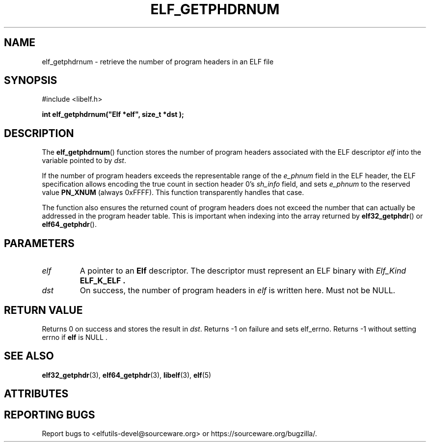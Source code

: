 .TH ELF_GETPHDRNUM 3 2025-06-30 "Libelf" "Libelf Programmer's Manual"

.SH NAME
elf_getphdrnum \- retrieve the number of program headers in an ELF file
.SH SYNOPSIS
.nf
#include <libelf.h>

.B int elf_getphdrnum("Elf *elf", "size_t *dst");
.fi
.SH DESCRIPTION
The
.BR elf_getphdrnum ()
function stores the number of program headers associated with the ELF descriptor
.I elf
into the variable pointed to by
.IR dst .

If the number of program headers exceeds the representable range of the
.I e_phnum
field in the ELF header, the ELF specification allows encoding the true count
in section header 0’s
.I sh_info
field, and sets
.I e_phnum
to the reserved value
.B PN_XNUM
(always 0xFFFF). This function transparently handles that case.

The function also ensures the returned count of program headers does not
exceed the number that can actually be addressed in the program header table.
This is important when indexing into the array returned by
.BR elf32_getphdr ()
or
.BR elf64_getphdr ().

.SH PARAMETERS
.TP
.I elf
A pointer to an
.B Elf
descriptor.
The descriptor must represent an ELF binary with
.I Elf_Kind
.B ELF_K_ELF .

.TP
.I dst
On success, the number of program headers in
.I elf
is written here.  Must not be NULL.

.SH RETURN VALUE
Returns 0 on success and stores the result in
.IR dst .
Returns \-1 on failure and sets elf_errno.  Returns \-1 without setting
errno if
.B elf
is NULL .

.SH SEE ALSO
.BR elf32_getphdr (3),
.BR elf64_getphdr (3),
.BR libelf (3),
.BR elf (5)

.SH ATTRIBUTES
.TS
allbox;
lbx lb lb
l l l.
Interface	Attribute	Value
T{
.na
.nh
.BR elf_getphdrnum ()
T}	Thread safety	MT-Safe
.TE

.SH REPORTING BUGS
Report bugs to <elfutils-devel@sourceware.org> or https://sourceware.org/bugzilla/.
